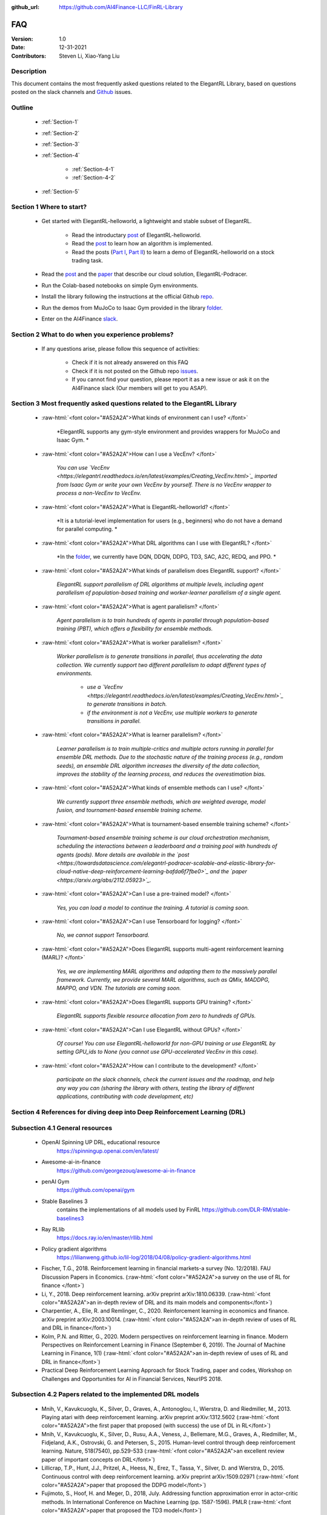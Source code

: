 :github_url: https://github.com/AI4Finance-LLC/FinRL-Library


FAQ
=============================

:Version: 1.0
:Date: 12-31-2021
:Contributors: Steven Li, Xiao-Yang Liu



Description
----------------

This document contains the most frequently asked questions related to the ElegantRL Library, based on questions posted on the slack channels and Github_ issues.

.. _Github: https://github.com/AI4Finance-Foundation/ElegantRL


Outline
----------------

    - :ref:`Section-1`

    - :ref:`Section-2`

    - :ref:`Section-3`

    - :ref:`Section-4`

		- :ref:`Section-4-1`

		- :ref:`Section-4-2`

    - :ref:`Section-5`


.. _Section-1:

Section 1  Where to start?
--------------------------------

    - Get started with ElegantRL-helloworld, a lightweight and stable subset of ElegantRL. 
    
        - Read the introductary `post <https://towardsdatascience.com/elegantrl-a-lightweight-and-stable-deep-reinforcement-learning-library-95cef5f3460b>`_ of ElegantRL-helloworld.

        - Read the `post <https://towardsdatascience.com/elegantrl-mastering-the-ppo-algorithm-part-i-9f36bc47b791>`_ to learn how an algorithm is implemented.
        
        - Read the posts (`Part I <https://medium.com/mlearning-ai/elegantrl-demo-stock-trading-using-ddpg-part-i-e77d7dc9d208>`_, `Part II <https://medium.com/mlearning-ai/elegantrl-demo-stock-trading-using-ddpg-part-ii-d3d97e01999f>`_) to learn a demo of ElegantRL-helloworld on a stock trading task.
    
    - Read the `post <https://towardsdatascience.com/elegantrl-podracer-scalable-and-elastic-library-for-cloud-native-deep-reinforcement-learning-bafda6f7fbe0>`_ and the `paper <https://arxiv.org/abs/2112.05923>`_ that describe our cloud solution, ElegantRL-Podracer.

    - Run the Colab-based notebooks on simple Gym environments.
    
    - Install the library following the instructions at the official Github `repo <https://github.com/AI4Finance-Foundation/ElegantRL>`_.
    
    - Run the demos from MuJoCo to Isaac Gym provided in the library `folder <https://github.com/AI4Finance-Foundation/ElegantRL/tree/master/elegantrl>`_.

    - Enter on the AI4Finance `slack <https://join.slack.com/t/ai4financeworkspace/shared_invite/zt-kq0c9het-FCSU6Y986OnSw6Wb5EkEYw>`_.


.. _Section-2:

Section 2 What to do when you experience problems?
----------------------------------------------------------------

    - If any questions arise, please follow this sequence of activities:

        - Check if it is not already answered on this FAQ

        - Check if it is not posted on the Github repo `issues <https://github.com/AI4Finance-Foundation/ElegantRL/issues>`_.  

        - If you cannot find your question, please report it as a new issue or ask it on the AI4Finance slack (Our members will get to you ASAP).


.. _Section-3:

Section 3 Most frequently asked questions related to the ElegantRL Library
---------------------------------------------------------------------------

	.. role:: raw-html(raw)
	   :format: html

    - :raw-html:`<font color="#A52A2A">What kinds of environment can I use? </font>`

	*ElegantRL supports any gym-style environment and provides wrappers for MuJoCo and Isaac Gym. *

    - :raw-html:`<font color="#A52A2A">How can I use a VecEnv? </font>`

	*You can use `VecEnv <https://elegantrl.readthedocs.io/en/latest/examples/Creating_VecEnv.html>`_ imported from Isaac Gym or write your own VecEnv by yourself. There is no VecEnv wrapper to process a non-VecEnv to VecEnv.*   

    - :raw-html:`<font color="#A52A2A">What is ElegantRL-helloworld? </font>`

	*It is a tutorial-level implementation for users (e.g., beginners) who do not have a demand for parallel computing. *
	
    - :raw-html:`<font color="#A52A2A">What DRL algorithms can I use with ElegantRL? </font>`

	*In the `folder <https://github.com/AI4Finance-Foundation/ElegantRL/tree/master/elegantrl/agents>`_, we currently have DQN, DDQN, DDPG, TD3, SAC, A2C, REDQ, and PPO. *
	
    - :raw-html:`<font color="#A52A2A">What kinds of parallelism does ElegantRL support? </font>`

	*ElegantRL support parallelism of DRL algorithms at multiple levels, including agent parallelism of population-based training and worker-learner parallelism of a single agent.*
	
    - :raw-html:`<font color="#A52A2A">What is agent parallelism?  </font>`

	*Agent parallelism is to train hundreds of agents in parallel through population-based training (PBT), which offers a flexibility for ensemble methods.*
	
    - :raw-html:`<font color="#A52A2A">What is worker parallelism? </font>`

	*Worker parallelism is to generate transitions in parallel, thus accelerating the data collection. We currently support two different parallelism to adapt different types of environments.*
	
		- *use a `VecEnv <https://elegantrl.readthedocs.io/en/latest/examples/Creating_VecEnv.html>`_ to generate transitions in batch.*
		
		- *if the environment is not a VecEnv, use multiple workers to generate transitions in parallel.*

    - :raw-html:`<font color="#A52A2A">What is learner parallelism? </font>`

	*Learner parallelism is to train multiple-critics and multiple actors running in parallel for ensemble DRL methods. Due to the stochastic nature of the training process (e.g., random seeds), an ensemble DRL algorithm increases the diversity of the data collection, improves the stability of the learning process, and reduces the overestimation bias.*

    - :raw-html:`<font color="#A52A2A">What kinds of ensemble methods can I use?  </font>`

	*We currently support three ensemble methods, which are weighted average, model fusion, and tournament-based ensemble training scheme.*

    - :raw-html:`<font color="#A52A2A">What is tournament-based ensemble training scheme?  </font>`

	*Tournament-based ensemble training scheme is our cloud orchestration mechanism, scheduling the interactions between a leaderboard and a training pool with hundreds of agents (pods). More details are available in the `post <https://towardsdatascience.com/elegantrl-podracer-scalable-and-elastic-library-for-cloud-native-deep-reinforcement-learning-bafda6f7fbe0>`_ and the `paper <https://arxiv.org/abs/2112.05923>`_.*

    - :raw-html:`<font color="#A52A2A">Can I use a pre-trained model? </font>`

	*Yes, you can load a model to continue the training. A tutorial is coming soon.*

    - :raw-html:`<font color="#A52A2A">Can I use Tensorboard for logging?  </font>`

	*No, we cannot support Tensorboard.*

    - :raw-html:`<font color="#A52A2A">Does ElegantRL supports multi-agent reinforcement learning (MARL)? </font>`

	*Yes, we are implementing MARL algorithms and adapting them to the massively parallel framework. Currently, we provide several MARL algorithms, such as QMix, MADDPG, MAPPO, and VDN. The tutorials are coming soon.*

    - :raw-html:`<font color="#A52A2A">Does ElegantRL supports GPU training?   </font>`

	*ElegantRL supports flexible resource allocation from zero to hundreds of GPUs.*

    - :raw-html:`<font color="#A52A2A">Can I use ElegantRL without GPUs?  </font>`

	*Of course! You can use ElegantRL-helloworld for non-GPU training or use ElegantRL by setting GPU_ids to None (you cannot use GPU-accelerated VecEnv in this case).*

    - :raw-html:`<font color="#A52A2A">How can I contribute to the development?  </font>`

	*participate on the slack channels, check the current issues and the roadmap, and help any way you can (sharing the library with others, testing the library of different applications, contributing with code development, etc)*


.. _Section-4:

Section 4 References for diving deep into Deep Reinforcement Learning (DRL)
------------------------------------------------------------------------------

.. _Section-4-1:

Subsection 4.1 General resources
-----------------------------------------------------------------

	.. role:: raw-html(raw)
	   :format: html

    - OpenAI Spinning UP DRL, educational resource
        https://spinningup.openai.com/en/latest/

    - Awesome-ai-in-finance
        https://github.com/georgezouq/awesome-ai-in-finance

    - penAI Gym
        https://github.com/openai/gym

    - Stable Baselines 3
        contains the implementations of all models used by FinRL
        https://github.com/DLR-RM/stable-baselines3

    - Ray RLlib
        https://docs.ray.io/en/master/rllib.html

    - Policy gradient algorithms
        https://lilianweng.github.io/lil-log/2018/04/08/policy-gradient-algorithms.html

    - Fischer, T.G., 2018. Reinforcement learning in financial markets-a survey (No. 12/2018). FAU Discussion Papers in Economics. (:raw-html:`<font color="#A52A2A">a survey on the use of RL for finance </font>`)

    - Li, Y., 2018. Deep reinforcement learning. arXiv preprint arXiv:1810.06339. (:raw-html:`<font color="#A52A2A">an in-depth review of DRL and its main models and components</font>`)

    - Charpentier, A., Elie, R. and Remlinger, C., 2020. Reinforcement learning in economics and finance. arXiv preprint arXiv:2003.10014. (:raw-html:`<font color="#A52A2A">an in-depth review of uses of RL and DRL in finance</font>`)

    - Kolm, P.N. and Ritter, G., 2020. Modern perspectives on reinforcement learning in finance. Modern Perspectives on Reinforcement Learning in Finance (September 6, 2019). The Journal of Machine Learning in Finance, 1(1) (:raw-html:`<font color="#A52A2A">an in-depth review of uses of RL and DRL in finance</font>`)

    - Practical Deep Reinforcement Learning Approach for Stock Trading, paper and codes, Workshop on Challenges and Opportunities for AI in Financial Services, NeurIPS 2018.


.. _Section-4-2:

Subsection 4.2 Papers related to the implemented DRL models
-----------------------------------------------------------------

	.. role:: raw-html(raw)
	   :format: html

    - Mnih, V., Kavukcuoglu, K., Silver, D., Graves, A., Antonoglou, I., Wierstra, D. and Riedmiller, M., 2013. Playing atari with deep reinforcement learning. arXiv preprint arXiv:1312.5602 	(:raw-html:`<font color="#A52A2A">the first paper that proposed (with success) the use of DL in RL</font>`)

    - Mnih, V., Kavukcuoglu, K., Silver, D., Rusu, A.A., Veness, J., Bellemare, M.G., Graves, A., Riedmiller, M., Fidjeland, A.K., Ostrovski, G. and Petersen, S., 2015. Human-level control through deep reinforcement learning. Nature, 518(7540), pp.529-533 (:raw-html:`<font color="#A52A2A">an excellent review paper of important concepts on DRL</font>`)

    - Lillicrap, T.P., Hunt, J.J., Pritzel, A., Heess, N., Erez, T., Tassa, Y., Silver, D. and Wierstra, D., 2015. Continuous control with deep reinforcement learning. arXiv preprint arXiv:1509.02971 (:raw-html:`<font color="#A52A2A">paper that proposed the DDPG model</font>`)

    - Fujimoto, S., Hoof, H. and Meger, D., 2018, July. Addressing function approximation error in actor-critic methods. In International Conference on Machine Learning (pp. 1587-1596). PMLR (:raw-html:`<font color="#A52A2A">paper that proposed the TD3 model</font>`)

    - Schulman, J., Wolski, F., Dhariwal, P., Radford, A. and Klimov, O., 2017. Proximal policy optimization algorithms. arXiv preprint arXiv:1707.06347 (:raw-html:`<font color="#A52A2A">paper that proposed the PPO model</font>`)

    - Mnih, V., Badia, A.P., Mirza, M., Graves, A., Lillicrap, T., Harley, T., Silver, D. and Kavukcuoglu, K., 2016, June. Asynchronous methods for deep reinforcement learning. In International conference on machine learning (pp. 1928-1937). PMLR (:raw-html:`<font color="#A52A2A">paper that proposed the A3C model</font>`)

    - https://openai.com/blog/baselines-acktr-a2c/ (:raw-html:`<font color="#A52A2A">description of the implementation of the A2C model</font>`)

    - Schulman, J., Levine, S., Abbeel, P., Jordan, M. and Moritz, P., 2015, June. Trust region policy optimization. In International conference on machine learning (pp. 1889-1897). PMLR (:raw-html:`<font color="#A52A2A">description of the implementation of the TRPO model</font>`)

.. _Section-5:
    
Section 5  Common issues/bugs
--------------------------------
- Package trading_calendars reports errors in Windows system:\
    Trading_calendars is not maintained now. It may report erros in Windows system (python>=3.7). These are two possible solutions: 1.Use python=3.6 environment 2.Replace trading_calendars with exchange_caldenars.
